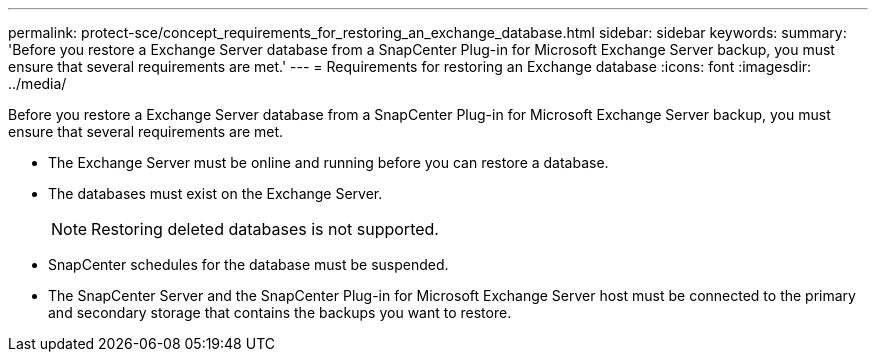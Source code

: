 ---
permalink: protect-sce/concept_requirements_for_restoring_an_exchange_database.html
sidebar: sidebar
keywords: 
summary: 'Before you restore a Exchange Server database from a SnapCenter Plug-in for Microsoft Exchange Server backup, you must ensure that several requirements are met.'
---
= Requirements for restoring an Exchange database
:icons: font
:imagesdir: ../media/

[.lead]
Before you restore a Exchange Server database from a SnapCenter Plug-in for Microsoft Exchange Server backup, you must ensure that several requirements are met.

* The Exchange Server must be online and running before you can restore a database.
* The databases must exist on the Exchange Server.
+
NOTE: Restoring deleted databases is not supported.

* SnapCenter schedules for the database must be suspended.
* The SnapCenter Server and the SnapCenter Plug-in for Microsoft Exchange Server host must be connected to the primary and secondary storage that contains the backups you want to restore.
